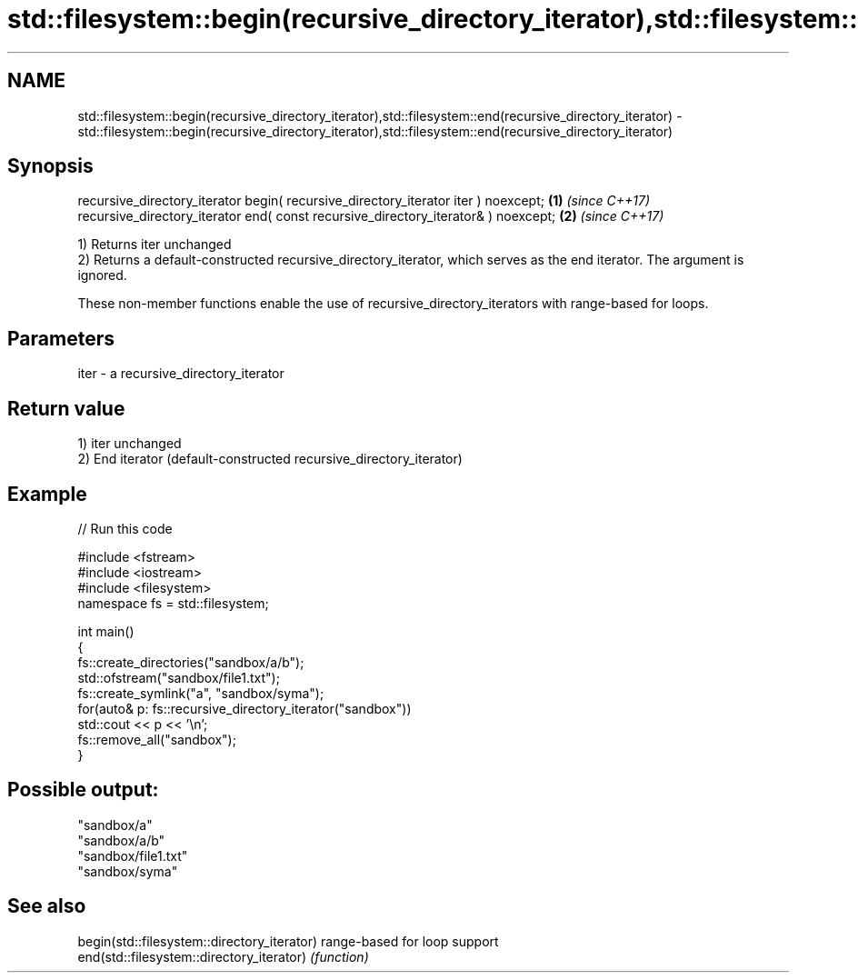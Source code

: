 .TH std::filesystem::begin(recursive_directory_iterator),std::filesystem::end(recursive_directory_iterator) 3 "2020.03.24" "http://cppreference.com" "C++ Standard Libary"
.SH NAME
std::filesystem::begin(recursive_directory_iterator),std::filesystem::end(recursive_directory_iterator) \- std::filesystem::begin(recursive_directory_iterator),std::filesystem::end(recursive_directory_iterator)

.SH Synopsis
   recursive_directory_iterator begin( recursive_directory_iterator iter ) noexcept; \fB(1)\fP \fI(since C++17)\fP
   recursive_directory_iterator end( const recursive_directory_iterator& ) noexcept; \fB(2)\fP \fI(since C++17)\fP

   1) Returns iter unchanged
   2) Returns a default-constructed recursive_directory_iterator, which serves as the end iterator. The argument is ignored.

   These non-member functions enable the use of recursive_directory_iterators with range-based for loops.

.SH Parameters

   iter - a recursive_directory_iterator

.SH Return value

   1) iter unchanged
   2) End iterator (default-constructed recursive_directory_iterator)

.SH Example

   
// Run this code

 #include <fstream>
 #include <iostream>
 #include <filesystem>
 namespace fs = std::filesystem;

 int main()
 {
     fs::create_directories("sandbox/a/b");
     std::ofstream("sandbox/file1.txt");
     fs::create_symlink("a", "sandbox/syma");
     for(auto& p: fs::recursive_directory_iterator("sandbox"))
         std::cout << p << '\\n';
     fs::remove_all("sandbox");
 }

.SH Possible output:

 "sandbox/a"
 "sandbox/a/b"
 "sandbox/file1.txt"
 "sandbox/syma"

.SH See also

   begin(std::filesystem::directory_iterator) range-based for loop support
   end(std::filesystem::directory_iterator)   \fI(function)\fP
